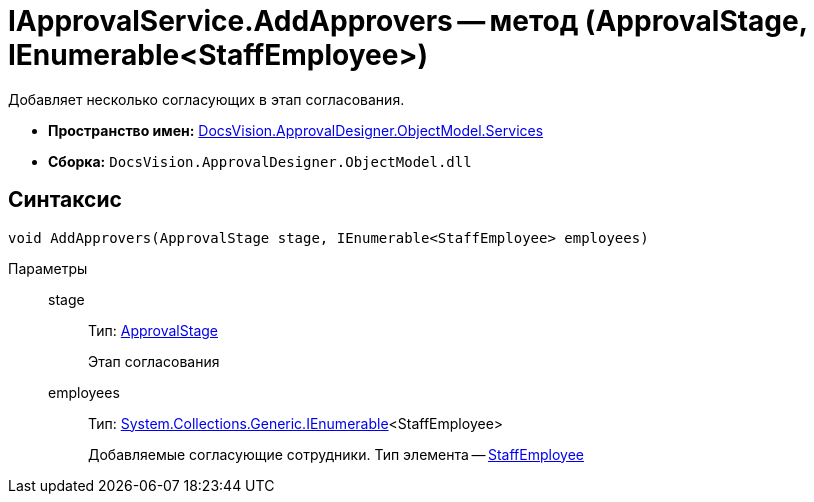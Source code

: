 = IApprovalService.AddApprovers -- метод (ApprovalStage, IEnumerable<StaffEmployee>)

Добавляет несколько согласующих в этап согласования.

* *Пространство имен:* xref:api/DocsVision/ApprovalDesigner/ObjectModel/Services/Services_NS.adoc[DocsVision.ApprovalDesigner.ObjectModel.Services]
* *Сборка:* `DocsVision.ApprovalDesigner.ObjectModel.dll`

== Синтаксис

[source,csharp]
----
void AddApprovers(ApprovalStage stage, IEnumerable<StaffEmployee> employees)
----

Параметры::
stage:::
Тип: xref:api/DocsVision/ApprovalDesigner/ObjectModel/ApprovalStage_CL.adoc[ApprovalStage]
+
Этап согласования
employees:::
Тип: http://msdn.microsoft.com/ru-ru/library/9eekhta0.aspx[System.Collections.Generic.IEnumerable]<StaffEmployee>
+
Добавляемые согласующие сотрудники. Тип элемента -- xref:api/DocsVision/BackOffice/ObjectModel/StaffEmployee_CL.adoc[StaffEmployee]

